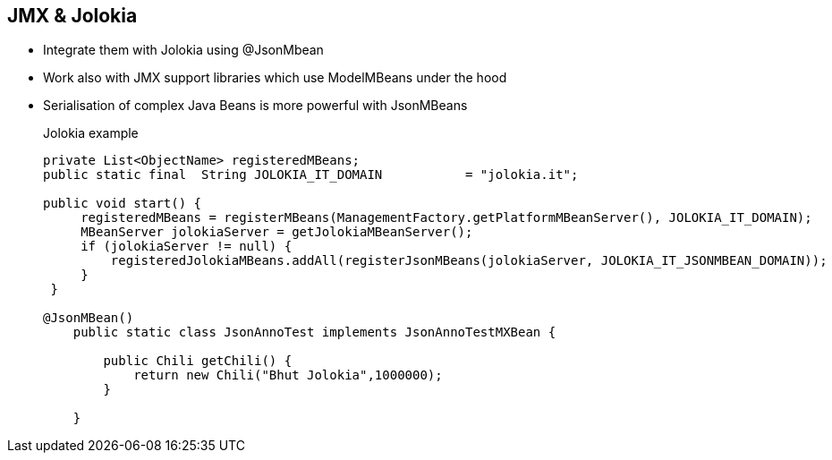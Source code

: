 :noaudio:

[#jolokiajmx]
== JMX & Jolokia

* Integrate them with Jolokia using @JsonMbean
* Work also with JMX support libraries which use ModelMBeans under the hood
* Serialisation of complex Java Beans is more powerful with JsonMBeans
+
.Jolokia example
[source,java]
----
private List<ObjectName> registeredMBeans;
public static final  String JOLOKIA_IT_DOMAIN           = "jolokia.it";

public void start() {
     registeredMBeans = registerMBeans(ManagementFactory.getPlatformMBeanServer(), JOLOKIA_IT_DOMAIN);
     MBeanServer jolokiaServer = getJolokiaMBeanServer();
     if (jolokiaServer != null) {
         registeredJolokiaMBeans.addAll(registerJsonMBeans(jolokiaServer, JOLOKIA_IT_JSONMBEAN_DOMAIN));
     }
 }

@JsonMBean()
    public static class JsonAnnoTest implements JsonAnnoTestMXBean {

        public Chili getChili() {
            return new Chili("Bhut Jolokia",1000000);
        }

    }
----

ifdef::showscript[]
[.notes]
****

== Extend JMX


****
endif::showscript[]